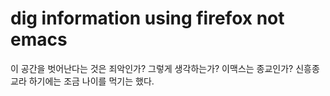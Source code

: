 * dig information using firefox not emacs

이 공간을 벗어난다는 것은 죄악인가? 그렇게 생각하는가? 이맥스는 종교인가? 신흥종교라 하기에는 조금 나이를 먹기는 했다. 



